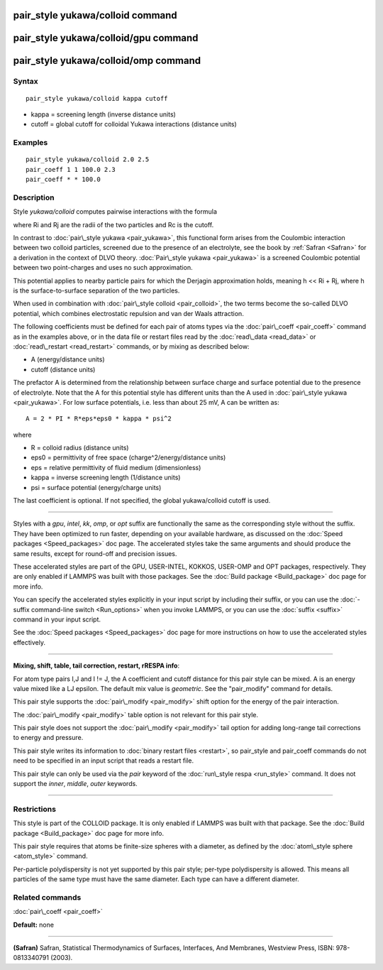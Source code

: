 .. index:: pair\_style yukawa/colloid

pair\_style yukawa/colloid command
==================================

pair\_style yukawa/colloid/gpu command
======================================

pair\_style yukawa/colloid/omp command
======================================

Syntax
""""""


.. parsed-literal::

   pair_style yukawa/colloid kappa cutoff

* kappa = screening length (inverse distance units)
* cutoff = global cutoff for colloidal Yukawa interactions (distance units)

Examples
""""""""


.. parsed-literal::

   pair_style yukawa/colloid 2.0 2.5
   pair_coeff 1 1 100.0 2.3
   pair_coeff \* \* 100.0

Description
"""""""""""

Style *yukawa/colloid* computes pairwise interactions with the formula

.. image:: Eqs/pair_yukawa_colloid.jpg
   :align: center

where Ri and Rj are the radii of the two particles and Rc is the
cutoff.

In contrast to :doc:`pair\_style yukawa <pair_yukawa>`, this functional
form arises from the Coulombic interaction between two colloid
particles, screened due to the presence of an electrolyte, see the
book by :ref:`Safran <Safran>` for a derivation in the context of DLVO
theory.  :doc:`Pair\_style yukawa <pair_yukawa>` is a screened Coulombic
potential between two point-charges and uses no such approximation.

This potential applies to nearby particle pairs for which the Derjagin
approximation holds, meaning h << Ri + Rj, where h is the
surface-to-surface separation of the two particles.

When used in combination with :doc:`pair\_style colloid <pair_colloid>`,
the two terms become the so-called DLVO potential, which combines
electrostatic repulsion and van der Waals attraction.

The following coefficients must be defined for each pair of atoms
types via the :doc:`pair\_coeff <pair_coeff>` command as in the examples
above, or in the data file or restart files read by the
:doc:`read\_data <read_data>` or :doc:`read\_restart <read_restart>`
commands, or by mixing as described below:

* A (energy/distance units)
* cutoff (distance units)

The prefactor A is determined from the relationship between surface
charge and surface potential due to the presence of electrolyte.  Note
that the A for this potential style has different units than the A
used in :doc:`pair\_style yukawa <pair_yukawa>`.  For low surface
potentials, i.e. less than about 25 mV, A can be written as:


.. parsed-literal::

   A = 2 \* PI \* R\*eps\*eps0 \* kappa \* psi\^2

where

* R = colloid radius (distance units)
* eps0 = permittivity of free space (charge\^2/energy/distance units)
* eps = relative permittivity of fluid medium (dimensionless)
* kappa = inverse screening length (1/distance units)
* psi = surface potential (energy/charge units)

The last coefficient is optional.  If not specified, the global
yukawa/colloid cutoff is used.


----------


Styles with a *gpu*\ , *intel*\ , *kk*\ , *omp*\ , or *opt* suffix are
functionally the same as the corresponding style without the suffix.
They have been optimized to run faster, depending on your available
hardware, as discussed on the :doc:`Speed packages <Speed_packages>` doc
page.  The accelerated styles take the same arguments and should
produce the same results, except for round-off and precision issues.

These accelerated styles are part of the GPU, USER-INTEL, KOKKOS,
USER-OMP and OPT packages, respectively.  They are only enabled if
LAMMPS was built with those packages.  See the :doc:`Build package <Build_package>` doc page for more info.

You can specify the accelerated styles explicitly in your input script
by including their suffix, or you can use the :doc:`-suffix command-line switch <Run_options>` when you invoke LAMMPS, or you can use the
:doc:`suffix <suffix>` command in your input script.

See the :doc:`Speed packages <Speed_packages>` doc page for more
instructions on how to use the accelerated styles effectively.


----------


**Mixing, shift, table, tail correction, restart, rRESPA info**\ :

For atom type pairs I,J and I != J, the A coefficient and cutoff
distance for this pair style can be mixed.  A is an energy value mixed
like a LJ epsilon.  The default mix value is *geometric*\ .  See the
"pair\_modify" command for details.

This pair style supports the :doc:`pair\_modify <pair_modify>` shift
option for the energy of the pair interaction.

The :doc:`pair\_modify <pair_modify>` table option is not relevant
for this pair style.

This pair style does not support the :doc:`pair\_modify <pair_modify>`
tail option for adding long-range tail corrections to energy and
pressure.

This pair style writes its information to :doc:`binary restart files <restart>`, so pair\_style and pair\_coeff commands do not need
to be specified in an input script that reads a restart file.

This pair style can only be used via the *pair* keyword of the
:doc:`run\_style respa <run_style>` command.  It does not support the
*inner*\ , *middle*\ , *outer* keywords.


----------


Restrictions
""""""""""""


This style is part of the COLLOID package.  It is only enabled if
LAMMPS was built with that package.  See the :doc:`Build package <Build_package>` doc page for more info.

This pair style requires that atoms be finite-size spheres with a
diameter, as defined by the :doc:`atom\_style sphere <atom_style>`
command.

Per-particle polydispersity is not yet supported by this pair style;
per-type polydispersity is allowed.  This means all particles of the
same type must have the same diameter.  Each type can have a different
diameter.

Related commands
""""""""""""""""

:doc:`pair\_coeff <pair_coeff>`

**Default:** none


----------


.. _Safran:



**(Safran)** Safran, Statistical Thermodynamics of Surfaces, Interfaces,
And Membranes, Westview Press, ISBN: 978-0813340791 (2003).


.. _lws: http://lammps.sandia.gov
.. _ld: Manual.html
.. _lc: Commands_all.html
